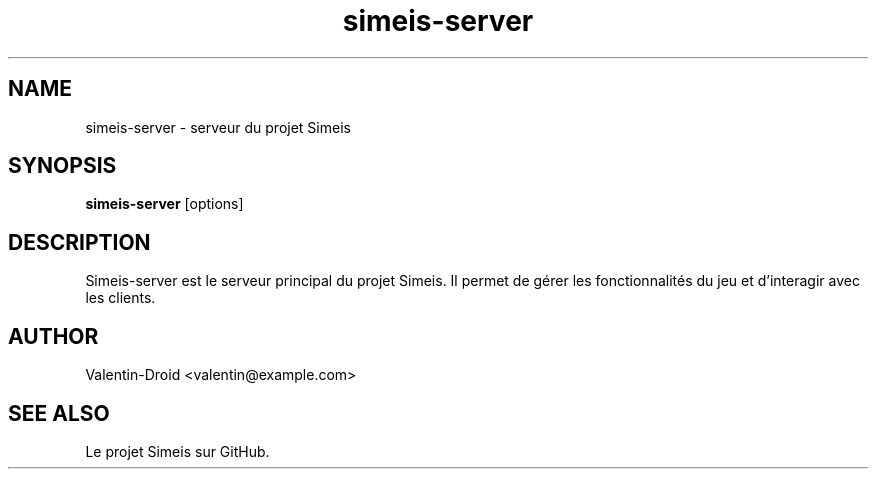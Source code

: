 .TH simeis-server 1 "July 2025" "1.0.0" "Simeis Manual"
.SH NAME
simeis-server \- serveur du projet Simeis
.SH SYNOPSIS
.B simeis-server
[options]
.SH DESCRIPTION
Simeis-server est le serveur principal du projet Simeis.
Il permet de gérer les fonctionnalités du jeu et d'interagir avec les clients.
.SH AUTHOR
Valentin-Droid <valentin@example.com>
.SH SEE ALSO
Le projet Simeis sur GitHub.
